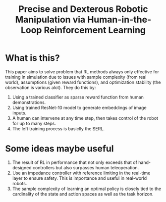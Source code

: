 :PROPERTIES:
:ID:       7196A2F6-87F2-4BB7-97CD-5D55F5D3249E
:END:
#+title: Precise and Dexterous Robotic Manipulation via Human-in-the-Loop Reinforcement Learning
#+filetags: :robotic:manipulation:rl:

* What is this?
This paper aims to solve problem that RL methods always only effective for training in simulation due to issues with sample complexity (from real world), assumptions (given reward functions), and optimization stability (the observation is various alot). They do this by:
1. Using a trained classifier as sparse reward function from human demonstrations.
2. Using trained ResNet-10 model to generate embeddings of image inputs.
3. A human can intervene at any time step, then takes control of the robot for up to many steps.
4. The left training process is basiclly the SERL.

* Some ideas maybe useful
1. The result of RL in performance that not only exceeds that of hand-designed controllers but also surpasses human teleoperation.
2. Use an impedance controller with reference limiting in the real-time layer to ensure safety. This is importance and useful in real-world robots.
3. The sample complexity of learning an optimal policy is closely tied to the cardinality of the state and action spaces as well as the task horizon.
